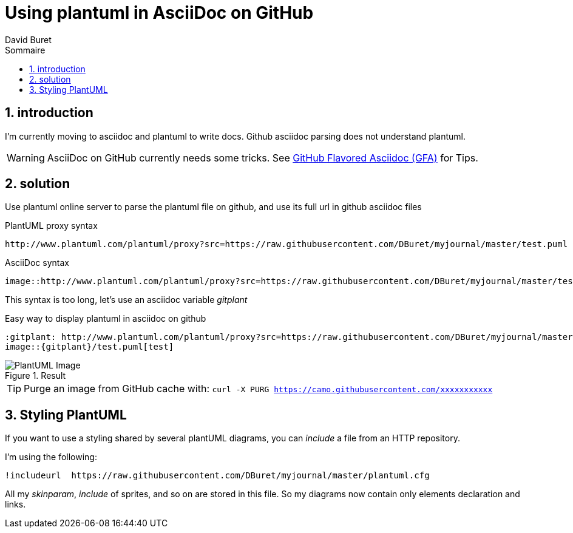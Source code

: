 = Using plantuml in AsciiDoc on GitHub
:author: David Buret
:source-highlighter: pygments
:pygments-style: github
:icons: font
:sectnums:
:toclevels: 4
:toc:
:imagesdir: images/
:toc-title: Sommaire
:gitplant: http://www.plantuml.com/plantuml/proxy?src=https://raw.githubusercontent.com/DBuret/myjournal/master/
ifdef::env-github[]
:tip-caption: :bulb:
:note-caption: :information_source:
:important-caption: :heavy_exclamation_mark:
:caution-caption: :fire:
:warning-caption: :warning:
endif::[]

== introduction

I'm currently moving to asciidoc and plantuml to write docs.
Github asciidoc parsing does not understand plantuml.

WARNING: AsciiDoc on GitHub currently needs some tricks. See https://gist.github.com/dcode/0cfbf2699a1fe9b46ff04c41721dda74[GitHub Flavored Asciidoc (GFA)] for Tips.

== solution

Use plantuml online server to parse the plantuml file on github, and use its full url in github asciidoc files
 
.PlantUML proxy syntax
 http://www.plantuml.com/plantuml/proxy?src=https://raw.githubusercontent.com/DBuret/myjournal/master/test.puml

.AsciiDoc syntax
 image::http://www.plantuml.com/plantuml/proxy?src=https://raw.githubusercontent.com/DBuret/myjournal/master/test.puml[test]

This syntax is too long, let's use an asciidoc variable _gitplant_

.Easy way to display plantuml in asciidoc on github
 :gitplant: http://www.plantuml.com/plantuml/proxy?src=https://raw.githubusercontent.com/DBuret/myjournal/master/
 image::{gitplant}/test.puml[test]

.Result
image::{gitplant}/test.puml[PlantUML Image]

TIP: Purge an image from GitHub cache with: `curl -X PURG https://camo.githubusercontent.com/xxxxxxxxxxx`

== Styling PlantUML

If you want to use a styling shared by several plantUML diagrams, you can _include_ a file from an HTTP repository.

I'm using the following:

 !includeurl  https://raw.githubusercontent.com/DBuret/myjournal/master/plantuml.cfg

All my _skinparam_, _include_ of sprites, and so on are stored in this file.
So my diagrams now contain only elements declaration and links.



